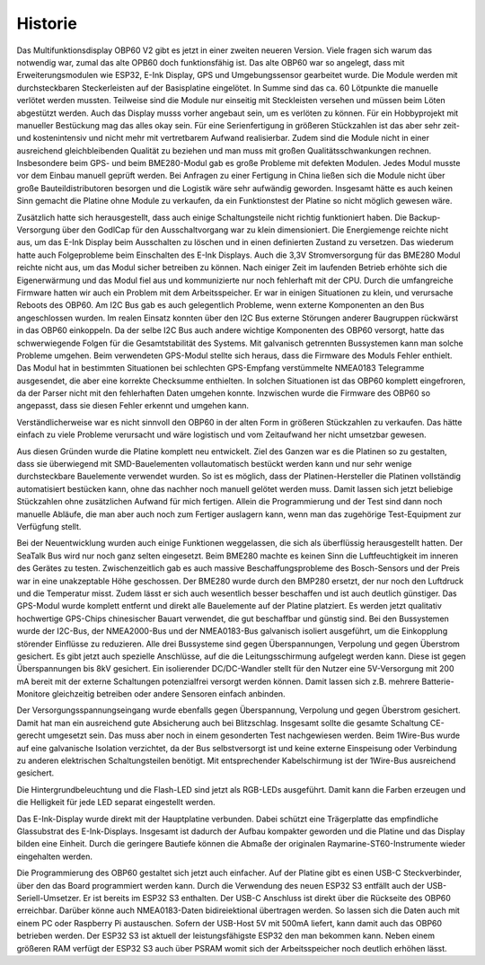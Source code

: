 Historie
========

Das Multifunktionsdisplay OBP60 V2 gibt es jetzt in einer zweiten neueren Version. Viele fragen sich warum das notwendig war, zumal das alte OPB60 doch funktionsfähig ist. Das alte OBP60 war so angelegt, dass mit Erweiterungsmodulen wie ESP32, E-Ink Display, GPS und Umgebungssensor gearbeitet wurde. Die Module werden mit durchsteckbaren Steckerleisten auf der Basisplatine eingelötet. In Summe sind das ca. 60 Lötpunkte die manuelle verlötet werden mussten. Teilweise sind die Module nur einseitig mit Steckleisten versehen und müssen beim Löten abgestützt werden. Auch das Display musss vorher angebaut sein, um es verlöten zu können. Für ein Hobbyprojekt mit manueller Bestückung mag das alles okay sein. Für eine Serienfertigung in größeren Stückzahlen ist das aber sehr zeit- und kostenintensiv und nicht mehr mit vertretbarem Aufwand realisierbar. Zudem sind die Module nicht in einer ausreichend gleichbleibenden Qualität zu beziehen und man muss mit großen Qualitätsschwankungen rechnen. Insbesondere beim GPS- und beim BME280-Modul gab es große Probleme mit defekten Modulen. Jedes Modul musste vor dem Einbau manuell geprüft werden. Bei Anfragen zu einer Fertigung in China ließen sich die Module nicht über große Bauteildistributoren besorgen und die Logistik wäre sehr aufwändig geworden. Insgesamt hätte es auch keinen Sinn gemacht die Platine ohne Module zu verkaufen, da ein Funktionstest der Platine so nicht möglich gewesen wäre.

Zusätzlich hatte sich herausgestellt, dass auch einige Schaltungsteile nicht richtig funktioniert haben. Die Backup-Versorgung über den GodlCap für den Ausschaltvorgang war zu klein dimensioniert. Die Energiemenge reichte nicht aus, um das E-Ink Display beim Ausschalten zu löschen und in einen definierten Zustand zu versetzen. Das wiederum hatte auch Folgeprobleme beim Einschalten des E-Ink Displays. Auch die 3,3V Stromversorgung für das BME280 Modul reichte nicht aus, um das Modul sicher betreiben zu können. Nach einiger Zeit im laufenden Betrieb erhöhte sich die Eigenerwärmung und das Modul fiel aus und kommunizierte nur noch fehlerhaft mit der CPU. Durch die umfangreiche Firmware hatten wir auch ein Problem mit dem Arbeitsspeicher. Er war in einigen Situationen zu klein, und verursache Reboots des OBP60. Am I2C Bus gab es auch gelegentlich Probleme, wenn externe Komponenten an den Bus angeschlossen wurden. Im realen Einsatz konnten über den I2C Bus externe Störungen anderer Baugruppen rückwärst in das OBP60 einkoppeln. Da der selbe I2C Bus auch andere wichtige Komponenten des OBP60 versorgt, hatte das schwerwiegende Folgen für die Gesamtstabilität des Systems. Mit galvanisch getrennten Bussystemen kann man solche Probleme umgehen. Beim verwendeten GPS-Modul stellte sich heraus, dass die Firmware des Moduls Fehler enthielt. Das Modul hat in bestimmten Situationen bei schlechten GPS-Empfang verstümmelte NMEA0183 Telegramme ausgesendet, die aber eine korrekte Checksumme enthielten. In solchen Situationen ist das OBP60 komplett eingefroren, da der Parser nicht mit den fehlerhaften Daten umgehen konnte. Inzwischen wurde die Firmware des OBP60 so angepasst, dass sie diesen Fehler erkennt und umgehen kann. 

Verständlicherweise war es nicht sinnvoll den OBP60 in der alten Form in größeren Stückzahlen zu verkaufen. Das hätte einfach zu viele Probleme verursacht und wäre logistisch und vom Zeitaufwand her nicht umsetzbar gewesen.

Aus diesen Gründen wurde die Platine komplett neu entwickelt. Ziel des Ganzen war es die Platinen so zu gestalten, dass sie überwiegend mit SMD-Bauelementen vollautomatisch bestückt werden kann und nur sehr wenige durchsteckbare Bauelemente verwendet wurden. So ist es möglich, dass der Platinen-Hersteller die Platinen vollständig automatisiert bestücken kann, ohne das nachher noch manuell gelötet werden muss. Damit lassen sich jetzt beliebige Stückzahlen ohne zusätzlichen Aufwand für mich fertigen. Allein die Programmierung und der Test sind dann noch manuelle Abläufe, die man aber auch noch zum Fertiger auslagern kann, wenn man das zugehörige Test-Equipment zur Verfügfung stellt.

Bei der Neuentwicklung wurden auch einige Funktionen weggelassen, die sich als überflüssig herausgestellt hatten. Der SeaTalk Bus wird nur noch ganz selten eingesetzt. Beim BME280 machte es keinen Sinn die Luftfeuchtigkeit im inneren des Gerätes zu testen. Zwischenzeitlich gab es auch massive Beschaffungsprobleme des Bosch-Sensors und der Preis war in eine unakzeptable Höhe geschossen. Der BME280 wurde durch den BMP280 ersetzt, der nur noch den Luftdruck und die Temperatur misst. Zudem lässt er sich auch wesentlich besser beschaffen und ist auch deutlich günstiger. Das GPS-Modul wurde komplett entfernt und direkt alle Bauelemente auf der Platine platziert. Es werden jetzt qualitativ hochwertige GPS-Chips chinesischer Bauart verwendet, die gut beschaffbar und günstig sind. Bei den Bussystemen wurde der I2C-Bus, der NMEA2000-Bus und der NMEA0183-Bus galvanisch isoliert ausgeführt, um die Einkopplung störender Einflüsse zu reduzieren. Alle drei Bussysteme sind gegen Überspannungen, Verpolung und gegen Überstrom gesichert. Es gibt jetzt auch spezielle Anschlüsse, auf die die Leitungsschirmung aufgelegt werden kann. Diese ist gegen Überspannungen bis 8kV gesichert. Ein isolierender DC/DC-Wandler stellt für den Nutzer eine 5V-Versorgung mit 200 mA bereit mit der externe Schaltungen potenzialfrei versorgt werden können. Damit lassen sich z.B. mehrere Batterie-Monitore gleichzeitig betreiben oder andere Sensoren einfach anbinden. 

Der Versorgungsspannungseingang wurde ebenfalls gegen Überspannung, Verpolung und gegen Überstrom gesichert. Damit hat man ein ausreichend gute Absicherung auch bei Blitzschlag. Insgesamt sollte die gesamte Schaltung CE-gerecht umgesetzt sein. Das muss aber noch in einem gesonderten Test nachgewiesen werden. Beim 1Wire-Bus wurde auf eine galvanische Isolation verzichtet, da der Bus selbstversorgt ist und keine externe Einspeisung oder Verbindung zu anderen elektrischen Schaltungsteilen benötigt. Mit entsprechender Kabelschirmung ist der 1Wire-Bus ausreichend gesichert.

Die Hintergrundbeleuchtung und die Flash-LED sind jetzt als RGB-LEDs ausgeführt. Damit kann die Farben erzeugen und die Helligkeit für jede LED separat eingestellt werden.

Das E-Ink-Display wurde direkt mit der Hauptplatine verbunden. Dabei schützt eine Trägerplatte das empfindliche Glassubstrat des E-Ink-Displays. Insgesamt ist dadurch der Aufbau kompakter geworden und die Platine und das Display bilden eine Einheit. Durch die geringere Bautiefe können die Abmaße der originalen Raymarine-ST60-Instrumente wieder eingehalten werden.

Die Programmierung des OBP60 gestaltet sich jetzt auch einfacher. Auf der Platine gibt es einen USB-C Steckverbinder, über den das Board programmiert werden kann. Durch die Verwendung des neuen ESP32 S3 entfällt auch der USB-Seriell-Umsetzer. Er ist bereits im ESP32 S3 enthalten. Der USB-C Anschluss ist direkt über die Rückseite des OBP60 erreichbar. Darüber könne auch NMEA0183-Daten bidireiektional übertragen werden. So lassen sich die Daten auch mit einem PC oder Raspberry Pi austauschen. Sofern der USB-Host 5V mit 500mA liefert, kann damit auch das OBP60 betrieben werden. Der ESP32 S3 ist aktuell der leistungsfähigste ESP32 den man bekommen kann. Neben einem größeren RAM verfügt der ESP32 S3 auch über PSRAM womit sich der Arbeitsspeicher noch deutlich erhöhen lässt.


